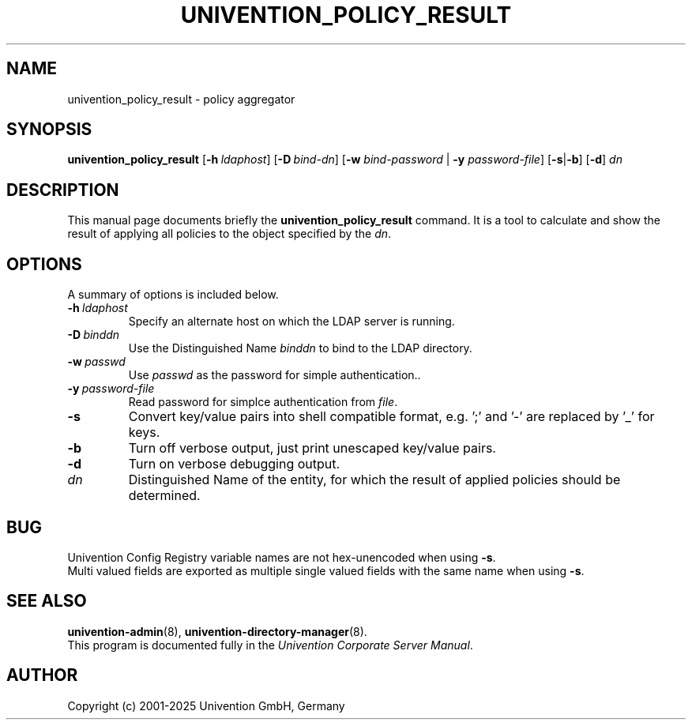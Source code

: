 .\"                                      Hey, EMACS: -*- nroff -*-
.TH UNIVENTION_POLICY_RESULT 1 2011-09-15 UCS
.SH NAME
univention_policy_result \- policy aggregator

.SH SYNOPSIS
.B univention_policy_result
.BI \fR[\fP\-h\  ldaphost \fR]\fP
.BI \fR[\fP\-D\  bind-dn \fR]\fP
[\fB\-w\fP \fIbind-password\fP | \fB\-y\fP \fIpassword-file\fP]
.RB [ \-s | \-b ]
.RB [ \-d ]
.I dn

.SH DESCRIPTION
This manual page documents briefly the
.B univention_policy_result
command.
It is a tool to calculate and show the result of applying all policies to the object specified by the \fIdn\fP.

.SH OPTIONS
A summary of options is included below.
.TP
.BI \-h\  ldaphost
Specify an alternate host on which the LDAP server is running.
.TP
.BI \-D\  binddn
Use the Distinguished Name \fIbinddn\fP to bind to the LDAP directory.
.TP
.BI \-w\  passwd
Use \fIpasswd\fP as the password for simple authentication..
.TP
.BI \-y\  password-file
Read password for simplce authentication from \fIfile\fP.
.TP
.B \-s
Convert key/value pairs into shell compatible format, e.g. ';' and '\-' are replaced by '_' for keys.
.TP
.B \-b
Turn off verbose output, just print unescaped key/value pairs.
.TP
.B \-d
Turn on verbose debugging output.
.TP
.I dn
Distinguished Name of the entity, for which the result of applied policies should be determined.
.SH BUG
Univention Config Registry variable names are not hex-unencoded when using \fB\-s\fP.
.br
Multi valued fields are exported as multiple single valued fields with the same name when using \fB\-s\fP.

.SH SEE ALSO
.BR univention\-admin (8),
.BR univention\-directory\-manager (8).
.br
This program is documented fully in the
.IR "Univention Corporate Server Manual" .

.SH AUTHOR
Copyright (c) 2001-2025 Univention GmbH, Germany
